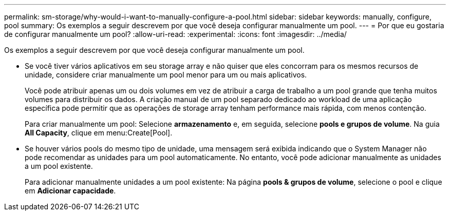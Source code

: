 ---
permalink: sm-storage/why-would-i-want-to-manually-configure-a-pool.html 
sidebar: sidebar 
keywords: manually, configure, pool 
summary: Os exemplos a seguir descrevem por que você deseja configurar manualmente um pool. 
---
= Por que eu gostaria de configurar manualmente um pool?
:allow-uri-read: 
:experimental: 
:icons: font
:imagesdir: ../media/


[role="lead"]
Os exemplos a seguir descrevem por que você deseja configurar manualmente um pool.

* Se você tiver vários aplicativos em seu storage array e não quiser que eles concorram para os mesmos recursos de unidade, considere criar manualmente um pool menor para um ou mais aplicativos.
+
Você pode atribuir apenas um ou dois volumes em vez de atribuir a carga de trabalho a um pool grande que tenha muitos volumes para distribuir os dados. A criação manual de um pool separado dedicado ao workload de uma aplicação específica pode permitir que as operações de storage array tenham performance mais rápida, com menos contenção.

+
Para criar manualmente um pool: Selecione *armazenamento* e, em seguida, selecione *pools e grupos de volume*. Na guia *All Capacity*, clique em menu:Create[Pool].

* Se houver vários pools do mesmo tipo de unidade, uma mensagem será exibida indicando que o System Manager não pode recomendar as unidades para um pool automaticamente. No entanto, você pode adicionar manualmente as unidades a um pool existente.
+
Para adicionar manualmente unidades a um pool existente: Na página *pools & grupos de volume*, selecione o pool e clique em *Adicionar capacidade*.


